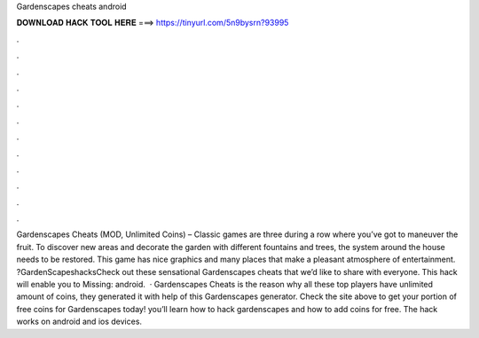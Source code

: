 Gardenscapes cheats android

𝐃𝐎𝐖𝐍𝐋𝐎𝐀𝐃 𝐇𝐀𝐂𝐊 𝐓𝐎𝐎𝐋 𝐇𝐄𝐑𝐄 ===> https://tinyurl.com/5n9bysrn?93995

.

.

.

.

.

.

.

.

.

.

.

.

Gardenscapes Cheats (MOD, Unlimited Coins) – Classic games are three during a row where you’ve got to maneuver the fruit. To discover new areas and decorate the garden with different fountains and trees, the system around the house needs to be restored. This game has nice graphics and many places that make a pleasant atmosphere of entertainment. ?GardenScapeshacksCheck out these sensational Gardenscapes cheats that we’d like to share with everyone. This hack will enable you to Missing: android.  · Gardenscapes Cheats is the reason why all these top players have unlimited amount of coins, they generated it with help of this Gardenscapes generator. Check the site above to get your portion of free coins for Gardenscapes today! you’ll learn how to hack gardenscapes and how to add coins for free. The hack works on android and ios devices.